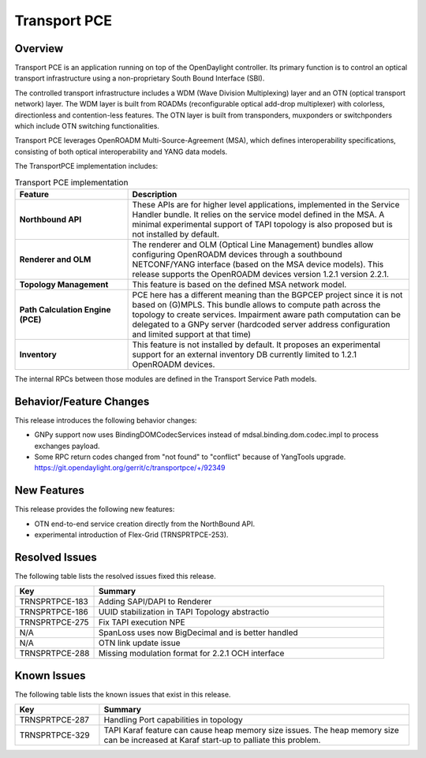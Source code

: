 =============
Transport PCE
=============

Overview
========

Transport PCE is an application running on top of the OpenDaylight controller. Its primary function
is to control an optical transport infrastructure using a non-proprietary South Bound Interface (SBI).

The controlled transport infrastructure includes a WDM (Wave Division Multiplexing) layer and an OTN
(optical transport network) layer. The WDM layer is built from ROADMs (reconfigurable optical add-drop multiplexer)
with colorless, directionless and contention-less features. The OTN layer is built from transponders,
muxponders or switchponders which include OTN switching functionalities.

Transport PCE leverages OpenROADM Multi-Source-Agreement (MSA), which defines interoperability specifications,
consisting of both optical interoperability and YANG data models.

The TransportPCE implementation includes:

.. list-table:: Transport PCE implementation
   :widths: 20 50
   :header-rows: 1

   * - **Feature**
     - **Description**

   * - **Northbound API**
     - These APIs are for higher level applications, implemented in the Service Handler bundle.
       It relies on the service model defined in the MSA.
       A minimal experimental support of TAPI topology is also proposed but is not installed by default.
   * - **Renderer and OLM**
     - The renderer and OLM (Optical Line Management) bundles allow configuring OpenROADM devices
       through a southbound NETCONF/YANG interface (based on the MSA device models).
       This release supports the OpenROADM devices version 1.2.1 version 2.2.1.
   * - **Topology Management**
     - This feature is based on the defined MSA network model.
   * - **Path Calculation Engine (PCE)**
     - PCE here has a different meaning than the BGPCEP project since it is not based on (G)MPLS.
       This bundle allows to compute path across the topology to create services. Impairment aware path computation
       can be delegated to a GNPy server (hardcoded server address configuration and limited support at that time)
   * - **Inventory**
     - This feature is not installed by default.
       It proposes an experimental support for an external inventory DB currently limited to 1.2.1 OpenROADM devices.

The internal RPCs between those modules are defined in the Transport Service Path models.

Behavior/Feature Changes
========================

This release introduces the following behavior changes:

* GNPy support now uses BindingDOMCodecServices instead of mdsal.binding.dom.codec.impl to process exchanges payload.
* Some RPC return codes changed from "not found" to "conflict" because of YangTools upgrade.
  https://git.opendaylight.org/gerrit/c/transportpce/+/92349

New Features
============

This release provides the following new features:

* OTN end-to-end service creation directly from the NorthBound API.
* experimental introduction of Flex-Grid (TRNSPRTPCE-253).

Resolved Issues
===============

The following table lists the resolved issues fixed this release.

.. list-table::
   :widths: 15 55
   :header-rows: 1

   * - **Key**
     - **Summary**

   * - TRNSPRTPCE-183
     - Adding SAPI/DAPI to Renderer

   * - TRNSPRTPCE-186
     - UUID stabilization in TAPI Topology abstractio

   * - TRNSPRTPCE-275
     - Fix TAPI execution NPE

   * - N/A
     - SpanLoss uses now BigDecimal and is better handled

   * - N/A
     - OTN link update issue

   * - TRNSPRTPCE-288
     - Missing modulation format for 2.2.1 OCH interface

Known Issues
============

The following table lists the known issues that exist in this release.

.. list-table::
   :widths: 15 55
   :header-rows: 1

   * - **Key**
     - **Summary**

   * - TRNSPRTPCE-287
     - Handling Port capabilities in topology

   * - TRNSPRTPCE-329
     - TAPI Karaf feature can cause heap memory size issues.
       The heap memory size can be increased at Karaf start-up to palliate this problem.
